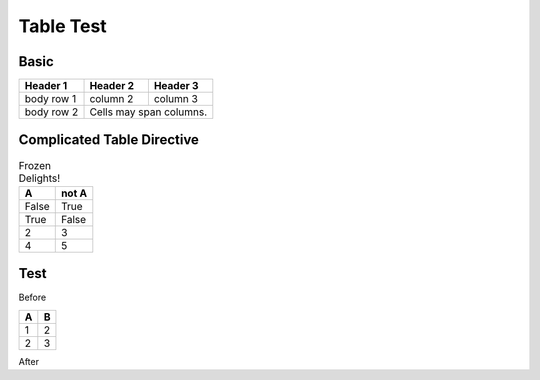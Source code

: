 ===================
Table Test
===================



Basic
--------------


+------------+------------+-----------+
| Header 1   | Header 2   | Header 3  |
+============+============+===========+
| body row 1 | column 2   | column 3  |
+------------+------------+-----------+
| body row 2 | Cells may span columns.|
+------------+------------+-----------+

..
..      Basic 2
..      ----------------
..
..      =====  =====  ======
..        A      B    A or B
..      =====  =====  ======
..      False  False  False
..      True   False  True
..      False  True   True
..      True   True   True
..      =====  =====  ======
..
..      Table Directive
..      ---------------
..
..
..      .. table:: Truth table for "not"
..
..         =====  =====
..           A    not A
..         =====  =====
..         False  True
..         True   False
..         =====  =====

Complicated Table Directive
---------------------------

.. table:: Frozen Delights!
   :class: tufte

   =====  =====
     A    not A
   =====  =====
   False  True
   True   False
   2      3
       4      5
   =====  =====

Test
-----

Before

=========== ==========
A           B
=========== ==========
1           2
2           3
=========== ==========

After
